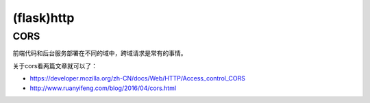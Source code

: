 (flask)http
===============
CORS
-------
前端代码和后台服务部署在不同的域中，跨域请求是常有的事情。

关于cors看两篇文章就可以了：

- https://developer.mozilla.org/zh-CN/docs/Web/HTTP/Access_control_CORS
- http://www.ruanyifeng.com/blog/2016/04/cors.html